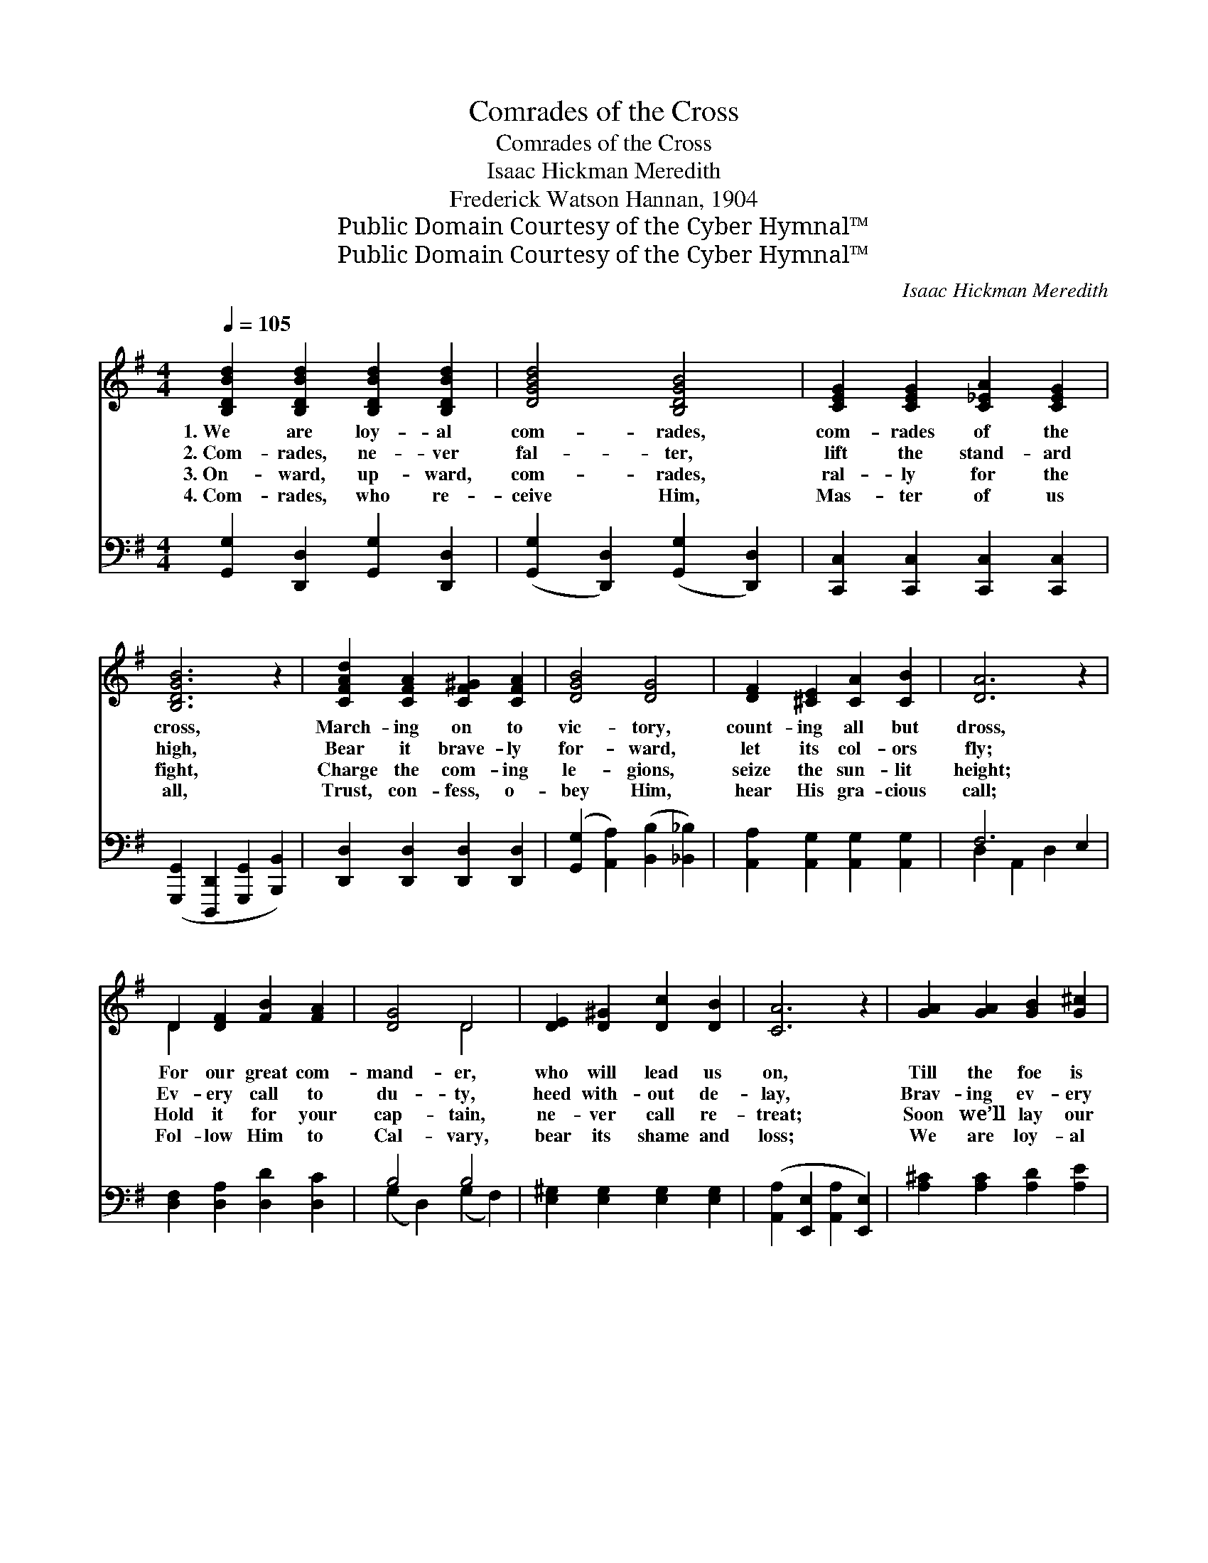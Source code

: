 X:1
T:Comrades of the Cross
T:Comrades of the Cross
T:Isaac Hickman Meredith
T:Frederick Watson Hannan, 1904
T:Public Domain Courtesy of the Cyber Hymnal™
T:Public Domain Courtesy of the Cyber Hymnal™
C:Isaac Hickman Meredith
Z:Public Domain
Z:Courtesy of the Cyber Hymnal™
%%score ( 1 2 ) ( 3 4 )
L:1/8
Q:1/4=105
M:4/4
K:G
V:1 treble 
V:2 treble 
V:3 bass 
V:4 bass 
V:1
 [B,DBd]2 [B,DBd]2 [B,DBd]2 [B,DBd]2 | [DGBd]4 [B,DGB]4 | [CEG]2 [CEG]2 [C_EA]2 [CEG]2 | %3
w: 1.~We are loy- al|com- rades,|com- rades of the|
w: 2.~Com- rades, ne- ver|fal- ter,|lift the stand- ard|
w: 3.~On- ward, up- ward,|com- rades,|ral- ly for the|
w: 4.~Com- rades, who re-|ceive Him,|Mas- ter of us|
 [B,DGB]6 z2 | [CFAd]2 [CFA]2 [CF^G]2 [CFA]2 | [DGB]4 [DG]4 | [DF]2 [^CE]2 [CA]2 [CB]2 | [DA]6 z2 | %8
w: cross,|March- ing on to|vic- tory,|count- ing all but|dross,|
w: high,|Bear it brave- ly|for- ward,|let its col- ors|fly;|
w: fight,|Charge the com- ing|le- gions,|seize the sun- lit|height;|
w: all,|Trust, con- fess, o-|bey Him,|hear His gra- cious|call;|
 D2 [DF]2 [FB]2 [FA]2 | [DG]4 D4 | [DE]2 [D^G]2 [Dc]2 [DB]2 | [CA]6 z2 | [GA]2 [GA]2 [GB]2 [G^c]2 | %13
w: For our great com-|mand- er,|who will lead us|on,|Till the foe is|
w: Ev- ery call to|du- ty,|heed with- out de-|lay,|Brav- ing ev- ery|
w: Hold it for your|cap- tain,|ne- ver call re-|treat;|Soon we’ll lay our|
w: Fol- low Him to|Cal- vary,|bear its shame and|loss;|We are loy- al|
 [FAd]4 [A,DF]4 | [^CGA]2 [CGA]2 [EGB]2 [EG^c]2 | [DFAd]8 ||"^Refrain" [Gd]4 [DG]4 | %17
w: van- quished|and the vic- tory|won.||
w: dan- ger,|hast- en to o-|bey.|For- ward,|
w: tro- phies|at the Mas- ter’s|feet.||
w: com- rades,|com- rades of the|cross.||
 FEFG [DA]2 D2 | [Dd]2 [DG]2 [DF]2 [DG]2 | A8 | [DB]2 [GB]2 [Fc]2 [G^c]2 [Gd]4 !fermata![Ge]4 | %21
w: ||||
w: for- ward, then, ye com- rades,|Loy- al, brave and|strong,|Christ is our com- mand- er,|
w: ||||
w: ||||
"^riten." [Gd]2 [GB]2 [FA]3 [DG] | [DG]6 z2 |] x8 |] %24
w: |||
w: Vic- tory is our|song.||
w: |||
w: |||
V:2
 x8 | x8 | x8 | x8 | x8 | x8 | x8 | x8 | D2 x6 | x4 D4 | x8 | x8 | x8 | x8 | x8 | x8 || x8 | %17
 D2 D2 x D2 x | x8 | (D2 ^C2 D4) | x16 | x8 | x8 |] x8 |] %24
V:3
 [G,,G,]2 [D,,D,]2 [G,,G,]2 [D,,D,]2 | ([G,,G,]2 [D,,D,]2) ([G,,G,]2 [D,,D,]2) | %2
w: ~ ~ ~ ~|~ * ~ *|
 [C,,C,]2 [C,,C,]2 [C,,C,]2 [C,,C,]2 | ([G,,,G,,]2 [D,,,D,,]2 [G,,,G,,]2 [B,,,B,,]2) | %4
w: ~ ~ ~ ~|~ * * *|
 [D,,D,]2 [D,,D,]2 [D,,D,]2 [D,,D,]2 | ([G,,G,]2 [A,,A,]2) ([B,,B,]2 [_B,,_B,]2) | %6
w: ~ ~ ~ ~|~ * ~ *|
 [A,,A,]2 [A,,G,]2 [A,,G,]2 [A,,G,]2 | F,6 E,2 | [D,F,]2 [D,A,]2 [D,D]2 [D,C]2 | B,4 B,4 | %10
w: ~ ~ ~ ~|~ ~|* ~ ~ ~|~ ~|
 [E,^G,]2 [E,G,]2 [E,G,]2 [E,G,]2 | ([A,,A,]2 [E,,E,]2 [A,,A,]2 [E,,E,]2) | %12
w: ~ ~ ~ ~|~ * * *|
 [A,^C]2 [A,C]2 [A,D]2 [A,E]2 | ([D,D]2 [A,,A,]2) ([F,,F,]2 [D,,D,]2) | %14
w: ~ ~ ~ ~|~ * ~ *|
 [A,,A,]2 [A,,A,]2 [A,,A,]2 [A,,A,]2 | (A,4 C4) || [G,B,]2 [D,B,]2 [G,B,]2 [D,B,]2 | %17
w: ~ ~ ~ ~|~ *|For- ward, for- ward,|
 [A,C]2 [D,C]2 [F,C]2 [D,C]2 | [G,B,]2 [G,B,]2 [A,C]2 [G,B,]2 | [F,A,]2 [E,G,]2 [D,F,]4 | %20
w: then, ye com- rades,|~ ~ ~ ~|~ and strong,|
 G,2 [G,D]2 [A,D]2 [^A,E]2 x8 | [B,D]4 C4 | [D,B,]2 [D,D]2 [D,C]3 [G,B,] |] [G,B,]6 z2 |] %24
w: ||||
V:4
 x8 | x8 | x8 | x8 | x8 | x8 | x8 | D,2 A,,2 D,2 x2 | x8 | (G,2 D,2) (G,2 F,2) | x8 | x8 | x8 | %13
 x8 | x8 | D,8 || x8 | x8 | x8 | x8 | G,2 x14 | x4 C4 | x8 |] x8 |] %24

